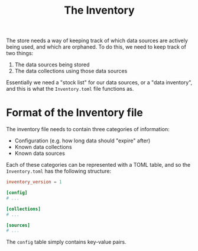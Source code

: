 #+title: The Inventory

The store needs a way of keeping track of which data sources are actively being
used, and which are orphaned. To do this, we need to keep track of two things:
1. The data sources being stored
2. The data collections using those data sources

Essentially we need a "stock list" for our data sources, or a "data inventory",
and this is what the =Inventory.toml= file functions as.

* Format of the Inventory file
The inventory file needs to contain three categories of information:
+ Configuration (e.g. how long data should "expire" after)
+ Known data collections
+ Known data sources

Each of these categories can be represented with a TOML table, and so the
=Inventory.toml= has the following structure:

#+begin_src toml
inventory_version = 1

[config]
# ...

[collections]
# ...

[sources]
# ...
#+end_src

The =config= table simply contains key-value pairs.
